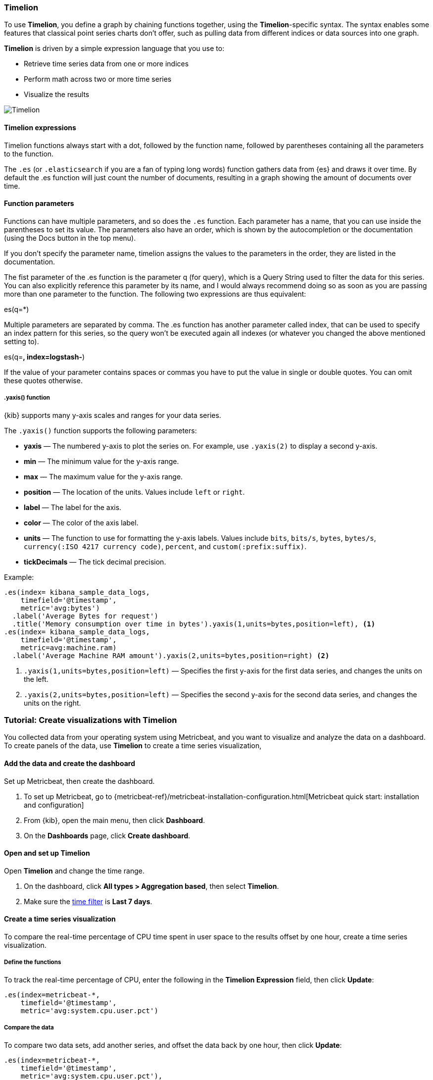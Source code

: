 [[timelion]]
=== Timelion

To use *Timelion*, you define a graph by chaining functions together, using the *Timelion*-specific syntax. 
The syntax enables some features that classical point series charts don't offer, such as pulling data from different indices or data sources into one graph.

*Timelion* is driven by a simple expression language that you use to:

* Retrieve time series data from one or more indices
* Perform math across two or more time series
* Visualize the results

[role="screenshot"]
image:dashboard/images/timelion.png[Timelion]

[float]
==== Timelion expressions

Timelion functions always start with a dot, followed by the function name, followed by parentheses containing all the parameters to the function.

The `.es` (or `.elasticsearch` if you are a fan of typing long words) function gathers data from {es} and draws it over time. By default the .es function will just count the number of documents, resulting in a graph showing the amount of documents over time.

[float]
==== Function parameters

Functions can have multiple parameters, and so does the `.es` function. Each parameter has a name, that you can use inside the parentheses to set its value. The parameters also have an order, which is shown by the autocompletion or the documentation (using the Docs button in the top menu).

If you don't specify the parameter name, timelion assigns the values to the parameters in the order, they are listed in the documentation.

The fist parameter of the .es function is the parameter q (for query), which is a Query String used to filter the data for this series. You can also explicitly reference this parameter by its name, and I would always recommend doing so as soon as you are passing more than one parameter to the function. The following two expressions are thus equivalent:

.es(*)
.es(q=*)

Multiple parameters are separated by comma. The .es function has another parameter called index, that can be used to specify an index pattern for this series, so the query won't be executed again all indexes (or whatever you changed the above mentioned setting to).

.es(q=*, index=logstash-*)

If the value of your parameter contains spaces or commas you have to put the value in single or double quotes. You can omit these quotes otherwise.

.es(q='some query', index=logstash-*)

[float]
[[customize-data-series-y-axis]]
===== .yaxis() function

{kib} supports many y-axis scales and ranges for your data series.

The `.yaxis()` function supports the following parameters:

* *yaxis* &mdash; The numbered y-axis to plot the series on. For example, use `.yaxis(2)` to display a second y-axis.
* *min* &mdash; The minimum value for the y-axis range.
* *max* &mdash; The maximum value for the y-axis range.
* *position* &mdash; The location of the units. Values include `left` or `right`.  
* *label* &mdash; The label for the axis.  
* *color* &mdash; The color of the axis label.
* *units* &mdash; The function to use for formatting the y-axis labels. Values include `bits`, `bits/s`, `bytes`, `bytes/s`, `currency(:ISO 4217 currency code)`, `percent`, and `custom(:prefix:suffix)`.
* *tickDecimals* &mdash; The tick decimal precision.

Example:

[source,text]
----------------------------------
.es(index= kibana_sample_data_logs,
    timefield='@timestamp',
    metric='avg:bytes')
  .label('Average Bytes for request')
  .title('Memory consumption over time in bytes').yaxis(1,units=bytes,position=left), <1>
.es(index= kibana_sample_data_logs,
    timefield='@timestamp',
    metric=avg:machine.ram)
  .label('Average Machine RAM amount').yaxis(2,units=bytes,position=right) <2>
----------------------------------

<1> `.yaxis(1,units=bytes,position=left)` &mdash; Specifies the first y-axis for the first data series, and changes the units on the left.
<2> `.yaxis(2,units=bytes,position=left)` &mdash; Specifies the second y-axis for the second data series, and changes the units on the right.

[float]
=== Tutorial: Create visualizations with Timelion 

You collected data from your operating system using Metricbeat, and you want to visualize and analyze the data on a dashboard. To create panels of the data, use *Timelion* to 
create a time series visualization, 

[float]
==== Add the data and create the dashboard

Set up Metricbeat, then create the dashboard.

. To set up Metricbeat, go to {metricbeat-ref}/metricbeat-installation-configuration.html[Metricbeat quick start: installation and configuration]

. From {kib}, open the main menu, then click *Dashboard*.

. On the *Dashboards* page, click *Create dashboard*.

[float]
==== Open and set up Timelion

Open *Timelion* and change the time range. 

. On the dashboard, click *All types > Aggregation based*, then select *Timelion*.

. Make sure the <<set-time-filter,time filter>> is *Last 7 days*.

[float]
[[timelion-tutorial-create-time-series-visualizations]]
==== Create a time series visualization

To compare the real-time percentage of CPU time spent in user space to the results offset by one hour, create a time series visualization.

[float]
[[define-the-functions]]
===== Define the functions

To track the real-time percentage of CPU, enter the following in the *Timelion Expression* field, then click *Update*:

[source,text]
----------------------------------
.es(index=metricbeat-*,
    timefield='@timestamp',
    metric='avg:system.cpu.user.pct')
----------------------------------

[float]
[[compare-the-data]]
===== Compare the data

To compare two data sets, add another series, and offset the data back by one hour, then click *Update*:

[source,text]
----------------------------------
.es(index=metricbeat-*,
    timefield='@timestamp',
    metric='avg:system.cpu.user.pct'),
.es(offset=-1h,
    index=metricbeat-*,
    timefield='@timestamp',
    metric='avg:system.cpu.user.pct')
----------------------------------

[float]
[[add-label-names]]
===== Add label names

To easily distinguish between the two data sets, add label names, then click *Update*:

[source,text]
----------------------------------
.es(offset=-1h,index=metricbeat-*,
    timefield='@timestamp',
    metric='avg:system.cpu.user.pct').label('last hour'),
.es(index=metricbeat-*,
    timefield='@timestamp',
    metric='avg:system.cpu.user.pct').label('current hour')
----------------------------------

[float]
[[add-a-title]]
===== Add a title

To make is easier for unfamiliar users to understand the purpose of the visualization, add a title, then click *Update*:

[source,text]
----------------------------------
.es(offset=-1h,
    index=metricbeat-*,
    timefield='@timestamp',
    metric='avg:system.cpu.user.pct')
  .label('last hour'),
.es(index=metricbeat-*,
    timefield='@timestamp',
    metric='avg:system.cpu.user.pct')
  .label('current hour')
  .title('CPU usage over time')
----------------------------------

[float]
[[change-the-chart-type]]
===== Change the appearance of the chart lines

To differentiate between the current hour and the last hour, change the appearance of the chart lines, then click *Update*:

[source,text]
----------------------------------
.es(offset=-1h,
    index=metricbeat-*,
    timefield='@timestamp',
    metric='avg:system.cpu.user.pct')
  .label('last hour')
  .lines(fill=1,width=0.5),
.es(index=metricbeat-*,
    timefield='@timestamp',
    metric='avg:system.cpu.user.pct')
  .label('current hour')
  .title('CPU usage over time')
----------------------------------

[float]
[[change-the-line-colors]]
===== Change the line colors

*Timelion* supports standard color names, hexadecimal values, or a color schema for grouped data.

To make the first data series stand out, change the line colors, then click *Update*:

[source,text]
----------------------------------
.es(offset=-1h,
    index=metricbeat-*,
    timefield='@timestamp',
    metric='avg:system.cpu.user.pct')
  .label('last hour')
  .lines(fill=1,width=0.5)
  .color(gray),
.es(index=metricbeat-*,
    timefield='@timestamp',
    metric='avg:system.cpu.user.pct')
  .label('current hour')
  .title('CPU usage over time')
  .color(#1E90FF)
----------------------------------

[float]
[[make-adjustments-to-the-legend]]
===== Adjust the legend

Move the legend to the north west position  with two columns, then click *Update*:

[source,text]
----------------------------------
.es(offset=-1h,
    index=metricbeat-*,
    timefield='@timestamp',
    metric='avg:system.cpu.user.pct')
  .label('last hour')
  .lines(fill=1,width=0.5)
  .color(gray),
.es(index=metricbeat-*,
    timefield='@timestamp',
    metric='avg:system.cpu.user.pct')
  .label('current hour')
  .title('CPU usage over time')
  .color(#1E90FF)
  .legend(columns=2, position=nw) <1>
----------------------------------

[role="screenshot"]
image::images/timelion-customize04.png[Final time series visualization]
{nbsp}

[float]
[[save-the-timelion-panel]]
===== Save and add the panel

Save the panel to the *Visualize Library* and add it to the dashboard, or add it to the dashboard without saving.

To save the panel to the *Visualize Library*:

. Click *Save to library*.

. Enter the *Title* and add any applicable <<managing-tags,*Tags*>>.

. Make sure that *Add to Dashboard after saving* is selected.

. Click *Save and return*.

To save the panel to the dashboard:

. Click *Save and return*.

. Add an optional title to the panel.

.. In the panel header, click *No Title*.

.. On the *Customize panel* window, select *Show panel title*.

.. Enter the *Panel title*, then click *Save*.

[float]
[[timelion-tutorial-create-visualizations-with-mathematical-functions]]
=== Visualize the inbound and outbound network traffic

To create a visualization for inbound and outbound network traffic, use mathematical functions.

[float]
[[mathematical-functions-define-functions]]
==== Define the functions

To start tracking the inbound and outbound network traffic, enter the following in the *Timelion Expression* field, then click *Update*:

[source,text]
----------------------------------
.es(index=metricbeat*,
    timefield=@timestamp,
    metric=max:system.network.in.bytes)
----------------------------------

[float]
[[mathematical-functions-plot-change]]
==== Plot the rate of change

To easily monitor the inbound traffic, plots the change in values over time, then click *Update*:

[source,text]
----------------------------------
.es(index=metricbeat*,
    timefield=@timestamp,
    metric=max:system.network.in.bytes)
  .derivative()
----------------------------------

Add a similar calculation for outbound traffic, then click *Update*:

[source,text]
----------------------------------
.es(index=metricbeat*,
    timefield=@timestamp,
    metric=max:system.network.in.bytes)
  .derivative(),
.es(index=metricbeat*,
    timefield=@timestamp,
    metric=max:system.network.out.bytes)
  .derivative()
  .multiply(-1) <1>
----------------------------------

<1> `.multiply(-1)` converts the outbound network traffic to a negative value since the outbound network traffic is leaving your machine.
`.multiply()` multiplies the data series by a number, the result of a data series, or a list of data series. 

[float]
[[mathematical-functions-convert-data]]
==== Change the data metric

To make the data easier to analyze, change the data metric from `bytes` to `megabytes`, then click *Update*:

[source,text]
----------------------------------
.es(index=metricbeat*,
    timefield=@timestamp,
    metric=max:system.network.in.bytes)
  .derivative()
  .divide(1048576),
.es(index=metricbeat*,
    timefield=@timestamp,
    metric=max:system.network.out.bytes)
  .derivative()
  .multiply(-1)
  .divide(1048576) <1>
----------------------------------

<1> `.divide()` accepts the same input as `.multiply()`, then divides the data series by the defined divisor.

[float]
[[mathematical-functions-add-labels]]
==== Customize and format the visualization

Customize and format the visualization using the following functions, then click *Update*:

[source,text]
----------------------------------
.es(index=metricbeat*,
    timefield=@timestamp,
    metric=max:system.network.in.bytes)
  .derivative()
  .divide(1048576)
  .lines(fill=2, width=1)
  .color(green)
  .label("Inbound traffic")         
  .title("Network traffic (MB/s)"), 
.es(index=metricbeat*,
    timefield=@timestamp,
    metric=max:system.network.out.bytes)
  .derivative()
  .multiply(-1)
  .divide(1048576)
  .lines(fill=2, width=1)           
  .color(blue)                     
  .label("Outbound traffic")
  .legend(columns=2, position=nw)
----------------------------------

[role="screenshot"]
image::images/timelion-math05.png[Final visualization that displays inbound and outbound network traffic]
{nbsp}

[float]
[[save-the-network-timelion-panel]]
===== Save and add the panel

Save the panel to the *Visualize Library* and add it to the dashboard, or add it to the dashboard without saving.

To save the panel to the *Visualize Library*:

. Click *Save to library*.

. Enter the *Title* and add any applicable <<managing-tags,*Tags*>>.

. Make sure that *Add to Dashboard after saving* is selected.

. Click *Save and return*.

To save the panel to the dashboard:

. Click *Save and return*.

. Add an optional title to the panel.

.. In the panel header, click *No Title*.

.. On the *Customize panel* window, select *Show panel title*.

.. Enter the *Panel title*, then click *Save*.

[float]
[[timelion-tutorial-create-visualizations-withconditional-logic-and-tracking-trends]]
==== Detect outliers and discover patterns over time

To easily detect outliers and discover patterns over time, modify the time series data with conditional logic and create a trend with a moving average.

With *Timelion* conditional logic, you can use the following operator values to compare your data:

[horizontal]
`eq`:: equal
`ne`:: not equal
`lt`:: less than
`lte`:: less than or equal to
`gt`:: greater than
`gte`:: greater than or equal to

[float]
[[conditional-define-functions]]
===== Define the functions

To chart the maximum value of `system.memory.actual.used.bytes`, enter the following in the *Timelion Expression* field, then click *Update*:

[source,text]
----------------------------------
.es(index=metricbeat-*,
    timefield='@timestamp',
    metric='max:system.memory.actual.used.bytes')
----------------------------------

[float]
[[conditional-track-memory]]
===== Track used memory

To track the amount of memory used, create two thresholds, then click *Update*:

[source,text]
----------------------------------
.es(index=metricbeat-*,
    timefield='@timestamp',
    metric='max:system.memory.actual.used.bytes'),
.es(index=metricbeat-*,
    timefield='@timestamp',
    metric='max:system.memory.actual.used.bytes')
  .if(gt,                             <1>
      11300000000,                    <2>
      .es(index=metricbeat-*,
          timefield='@timestamp',
          metric='max:system.memory.actual.used.bytes'),
      null)
    .label('warning')
    .color('#FFCC11'),
.es(index=metricbeat-*,
    timefield='@timestamp',
    metric='max:system.memory.actual.used.bytes')
  .if(gt,
      11375000000,
      .es(index=metricbeat-*,
          timefield='@timestamp',
          metric='max:system.memory.actual.used.bytes'),
      null)
  .label('severe')
  .color('red')
----------------------------------

<1> `if()` compares each point to a number. When the condition is `true`, adjust the styling. When the condition is `false`, use the default styling.

<2> *Timelion* conditional logic for the _greater than_ operator. In this example, the warning threshold is 11.3GB (`11300000000`), 
and the severe threshold is 11.375GB (`11375000000`). If the threshold values are too high or low for your machine, adjust the values.

[float]
[[conditional-determine-trend]]
===== Determine the trend

To determine the trend, create a new data series, then click *Update*:

[source,text]
----------------------------------
.es(index=metricbeat-*,
    timefield='@timestamp',
    metric='max:system.memory.actual.used.bytes'),
.es(index=metricbeat-*,
    timefield='@timestamp',
    metric='max:system.memory.actual.used.bytes')
  .if(gt,11300000000,
      .es(index=metricbeat-*,
          timefield='@timestamp',
          metric='max:system.memory.actual.used.bytes'),
      null)
      .label('warning')
      .color('#FFCC11'),
.es(index=metricbeat-*,
    timefield='@timestamp',
    metric='max:system.memory.actual.used.bytes')
  .if(gt,11375000000,
      .es(index=metricbeat-*,
          timefield='@timestamp',
          metric='max:system.memory.actual.used.bytes'),
      null).
      label('severe')
      .color('red'),
.es(index=metricbeat-*,
    timefield='@timestamp',
    metric='max:system.memory.actual.used.bytes')
  .mvavg(10) <1>
----------------------------------

<1> `mvavg()` calculates the moving average over a specified period of time. 
In this example, `.mvavg(10)` creates a moving average with a window of 10 data points.

[float]
[[conditional-format-visualization]]
===== Customize and format the visualization

Customize and format the visualization using the following functions, then click *Update*:

[source,text]
----------------------------------
.es(index=metricbeat-*,
    timefield='@timestamp',
    metric='max:system.memory.actual.used.bytes')
  .label('max memory')                    <1>
  .title('Memory consumption over time'), <2>
.es(index=metricbeat-*,
    timefield='@timestamp',
    metric='max:system.memory.actual.used.bytes')
  .if(gt,
      11300000000,
      .es(index=metricbeat-*,
          timefield='@timestamp',
          metric='max:system.memory.actual.used.bytes'),
      null)
    .label('warning')
    .color('#FFCC11')                 <3>
    .lines(width=5),                  <4>
.es(index=metricbeat-*,
    timefield='@timestamp',
    metric='max:system.memory.actual.used.bytes')
  .if(gt,
      11375000000,
      .es(index=metricbeat-*,
          timefield='@timestamp',
          metric='max:system.memory.actual.used.bytes'),
      null)
    .label('severe')
    .color('red')
    .lines(width=5),
.es(index=metricbeat-*,
    timefield='@timestamp',
    metric='max:system.memory.actual.used.bytes')
  .mvavg(10)
  .label('mvavg')
  .lines(width=2)
  .color(#5E5E5E)
  .legend(columns=4, position=nw)    <5>
----------------------------------

[role="screenshot"]
image::images/timelion-conditional04.png[Final visualization that displays outliers and patterns over time]
{nbsp}

[float]
[[save-the-outlier-timelion-panel]]
===== Save and add the panel

Save the panel to the *Visualize Library* and add it to the dashboard, or add it to the dashboard without saving.

To save the panel to the *Visualize Library*:

. Click *Save to library*.

. Enter the *Title* and add any applicable <<managing-tags,*Tags*>>.

. Make sure that *Add to Dashboard after saving* is selected.

. Click *Save and return*.

To save the panel to the dashboard:

. Click *Save and return*.

. Add an optional title to the panel.

.. In the panel header, click *No Title*.

.. On the *Customize panel* window, select *Show panel title*.

.. Enter the *Panel title*, then click *Save*.

For more information about *Timelion* conditions, refer to https://www.elastic.co/blog/timeseries-if-then-else-with-timelion[I have but one .condition()].
